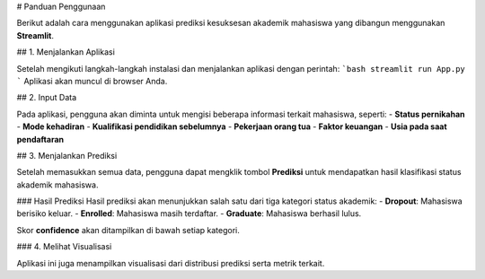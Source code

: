 # Panduan Penggunaan

Berikut adalah cara menggunakan aplikasi prediksi kesuksesan akademik mahasiswa yang dibangun menggunakan **Streamlit**.

## 1. Menjalankan Aplikasi

Setelah mengikuti langkah-langkah instalasi dan menjalankan aplikasi dengan perintah:
```bash
streamlit run App.py
```
Aplikasi akan muncul di browser Anda.

## 2. Input Data

Pada aplikasi, pengguna akan diminta untuk mengisi beberapa informasi terkait mahasiswa, seperti:
- **Status pernikahan**
- **Mode kehadiran**
- **Kualifikasi pendidikan sebelumnya**
- **Pekerjaan orang tua**
- **Faktor keuangan**
- **Usia pada saat pendaftaran**

## 3. Menjalankan Prediksi

Setelah memasukkan semua data, pengguna dapat mengklik tombol **Prediksi** untuk mendapatkan hasil klasifikasi status akademik mahasiswa.

### Hasil Prediksi
Hasil prediksi akan menunjukkan salah satu dari tiga kategori status akademik:
- **Dropout**: Mahasiswa berisiko keluar.
- **Enrolled**: Mahasiswa masih terdaftar.
- **Graduate**: Mahasiswa berhasil lulus.

Skor **confidence** akan ditampilkan di bawah setiap kategori.

### 4. Melihat Visualisasi

Aplikasi ini juga menampilkan visualisasi dari distribusi prediksi serta metrik terkait.
